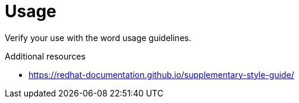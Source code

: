 :navtitle: Usage
:keywords: reference, rule, Usage

= Usage

Verify your use with the word usage guidelines.

.Additional resources

* link:https://redhat-documentation.github.io/supplementary-style-guide/[]

